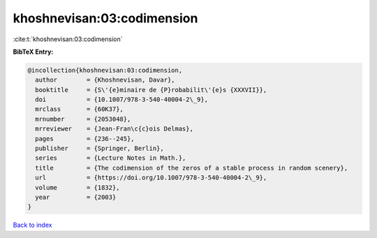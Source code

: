 khoshnevisan:03:codimension
===========================

:cite:t:`khoshnevisan:03:codimension`

**BibTeX Entry:**

.. code-block:: bibtex

   @incollection{khoshnevisan:03:codimension,
     author        = {Khoshnevisan, Davar},
     booktitle     = {S\'{e}minaire de {P}robabilit\'{e}s {XXXVII}},
     doi           = {10.1007/978-3-540-40004-2\_9},
     mrclass       = {60K37},
     mrnumber      = {2053048},
     mrreviewer    = {Jean-Fran\c{c}ois Delmas},
     pages         = {236--245},
     publisher     = {Springer, Berlin},
     series        = {Lecture Notes in Math.},
     title         = {The codimension of the zeros of a stable process in random scenery},
     url           = {https://doi.org/10.1007/978-3-540-40004-2\_9},
     volume        = {1832},
     year          = {2003}
   }

`Back to index <../By-Cite-Keys.rst>`_
